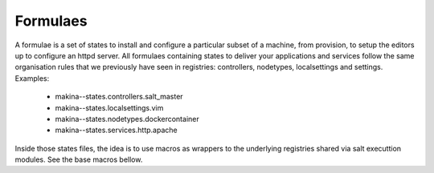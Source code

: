 Formulaes
==========

A formulae is a set of states to install and configure a particular subset of a machine, from provision, to setup the editors up to configure an httpd server.
All formulaes containing states to deliver your applications and services follow the same organisation rules that we previously have seen in registries: controllers, nodetypes, localsettings and settings.
Examples:

    - makina--states.controllers.salt_master
    - makina--states.localsettings.vim
    - makina--states.nodetypes.dockercontainer
    - makina--states.services.http.apache

Inside those states files, the idea is to use macros as wrappers to the underlying registries shared via salt executtion modules. See the base macros bellow.

